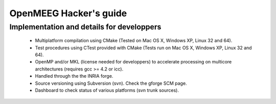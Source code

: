 .. _hackers_guide:

=======================
OpenMEEG Hacker's guide
=======================

Implementation and details for developpers
------------------------------------------

    * Multiplatform compilation using CMake (Tested on Mac OS X, Windows XP, Linux 32 and 64).
    * Test procedures using CTest provided with CMake (Tests run on Mac OS X, Windows XP, Linux 32 and 64).
    * OpenMP and/or MKL (license needed for developpers) to accelerate processing on multicore architectures (requires gcc >= 4.2 or icc).
    * Handled through the the INRIA forge.
    * Source versioning using Subversion (svn). Check the gforge SCM page.
    * Dashboard to check status of various platforms (svn trunk sources).
